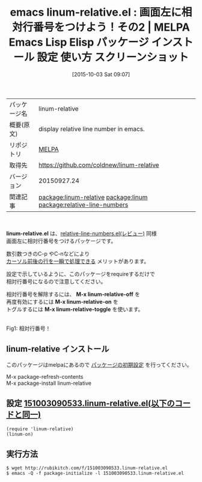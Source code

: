 #+BLOG: rubikitch
#+POSTID: 2048
#+DATE: [2015-10-03 Sat 09:07]
#+PERMALINK: linum-relative
#+OPTIONS: toc:nil num:nil todo:nil pri:nil tags:nil ^:nil \n:t -:nil
#+ISPAGE: nil
#+DESCRIPTION:
# (progn (erase-buffer)(find-file-hook--org2blog/wp-mode))
#+BLOG: rubikitch
#+CATEGORY: Emacs
#+EL_PKG_NAME: linum-relative
#+EL_TAGS: emacs, %p, %p.el, emacs lisp %p, elisp %p, emacs %f %p, emacs %p 使い方, emacs %p 設定, emacs パッケージ %p, emacs %p スクリーンショット, relate:linum, relate:relative-line-numbers, 相対行番号
#+EL_TITLE: Emacs Lisp Elisp パッケージ インストール 設定 使い方 スクリーンショット
#+EL_TITLE0: 画面左に相対行番号をつけよう！その2
#+EL_URL: 
#+begin: org2blog
#+DESCRIPTION: MELPAのEmacs Lispパッケージlinum-relativeの紹介
#+MYTAGS: package:linum-relative, emacs 使い方, emacs コマンド, emacs, linum-relative, linum-relative.el, emacs lisp linum-relative, elisp linum-relative, emacs melpa linum-relative, emacs linum-relative 使い方, emacs linum-relative 設定, emacs パッケージ linum-relative, emacs linum-relative スクリーンショット, relate:linum, relate:relative-line-numbers, 相対行番号
#+TAGS: package:linum-relative, emacs 使い方, emacs コマンド, emacs, linum-relative, linum-relative.el, emacs lisp linum-relative, elisp linum-relative, emacs melpa linum-relative, emacs linum-relative 使い方, emacs linum-relative 設定, emacs パッケージ linum-relative, emacs linum-relative スクリーンショット, relate:linum, relate:relative-line-numbers, 相対行番号, Emacs, linum-relative.el, M-x linum-relative-off, M-x linum-relative-on, M-x linum-relative-toggle, M-x linum-relative-off, M-x linum-relative-on, M-x linum-relative-toggle
#+TITLE: emacs linum-relative.el : 画面左に相対行番号をつけよう！その2 | MELPA Emacs Lisp Elisp パッケージ インストール 設定 使い方 スクリーンショット
#+BEGIN_HTML
<table>
<tr><td>パッケージ名</td><td>linum-relative</td></tr>
<tr><td>概要(原文)</td><td>display relative line number in emacs.</td></tr>
<tr><td>リポジトリ</td><td><a href="http://melpa.org/">MELPA</a></td></tr>
<tr><td>取得先</td><td><a href="https://github.com/coldnew/linum-relative">https://github.com/coldnew/linum-relative</a></td></tr>
<tr><td>バージョン</td><td>20150927.24</td></tr>
<tr><td>関連記事</td><td><a href="http://rubikitch.com/tag/package:linum-relative/">package:linum-relative</a> <a href="http://rubikitch.com/tag/package:linum/">package:linum</a> <a href="http://rubikitch.com/tag/package:relative-line-numbers/">package:relative-line-numbers</a></td></tr>
</table>
<br />
#+END_HTML
*linum-relative.el* は、[[http://rubikitch.com/2014/10/20/relative-line-numbers/][relative-line-numbers.el(レビュー)]] 同様
画面左に相対行番号をつけるパッケージです。

数引数つきのC-p やC-nなどにより
[[http://rubikitch.com/2014/10/26/relative-line-numbers-2/][カーソル前後の行を一瞬で処理できる]] メリットがあります。

設定で示しているように、このパッケージをrequireするだけで
相対行番号になるので注意してください。

相対行番号を解除するには、 *M-x linum-relative-off* を
再度有効にするには *M-x linum-relative-on* を
トグルするには *M-x linum-relative-toggle* を使います。


# (progn (forward-line 1)(shell-command "screenshot-time.rb org_template" t))
#+ATTR_HTML: :width 480
[[file:/r/sync/screenshots/20151003091248.png]]
Fig1: 相対行番号！
** linum-relative インストール
このパッケージはmelpaにあるので [[http://rubikitch.com/package-initialize][パッケージの初期設定]] を行ってください。

M-x package-refresh-contents
M-x package-install linum-relative


#+end:
** 概要                                                             :noexport:
*linum-relative.el* は、[[http://rubikitch.com/2014/10/20/relative-line-numbers/][relative-line-numbers.el(レビュー)]] 同様
画面左に相対行番号をつけるパッケージです。

数引数つきのC-p やC-nなどにより
[[http://rubikitch.com/2014/10/26/relative-line-numbers-2/][カーソル前後の行を一瞬で処理できる]] メリットがあります。

設定で示しているように、このパッケージをrequireするだけで
相対行番号になるので注意してください。

相対行番号を解除するには、 *M-x linum-relative-off* を
再度有効にするには *M-x linum-relative-on* を
トグルするには *M-x linum-relative-toggle* を使います。


# (progn (forward-line 1)(shell-command "screenshot-time.rb org_template" t))
#+ATTR_HTML: :width 480
[[file:/r/sync/screenshots/20151003091248.png]]
Fig2: 相対行番号！

** 設定 [[http://rubikitch.com/f/151003090533.linum-relative.el][151003090533.linum-relative.el(以下のコードと同一)]]
#+BEGIN: include :file "/r/sync/junk/151003/151003090533.linum-relative.el"
#+BEGIN_SRC fundamental
(require 'linum-relative)
(linum-on)
#+END_SRC

#+END:

** 実行方法
#+BEGIN_EXAMPLE
$ wget http://rubikitch.com/f/151003090533.linum-relative.el
$ emacs -Q -f package-initialize -l 151003090533.linum-relative.el
#+END_EXAMPLE
